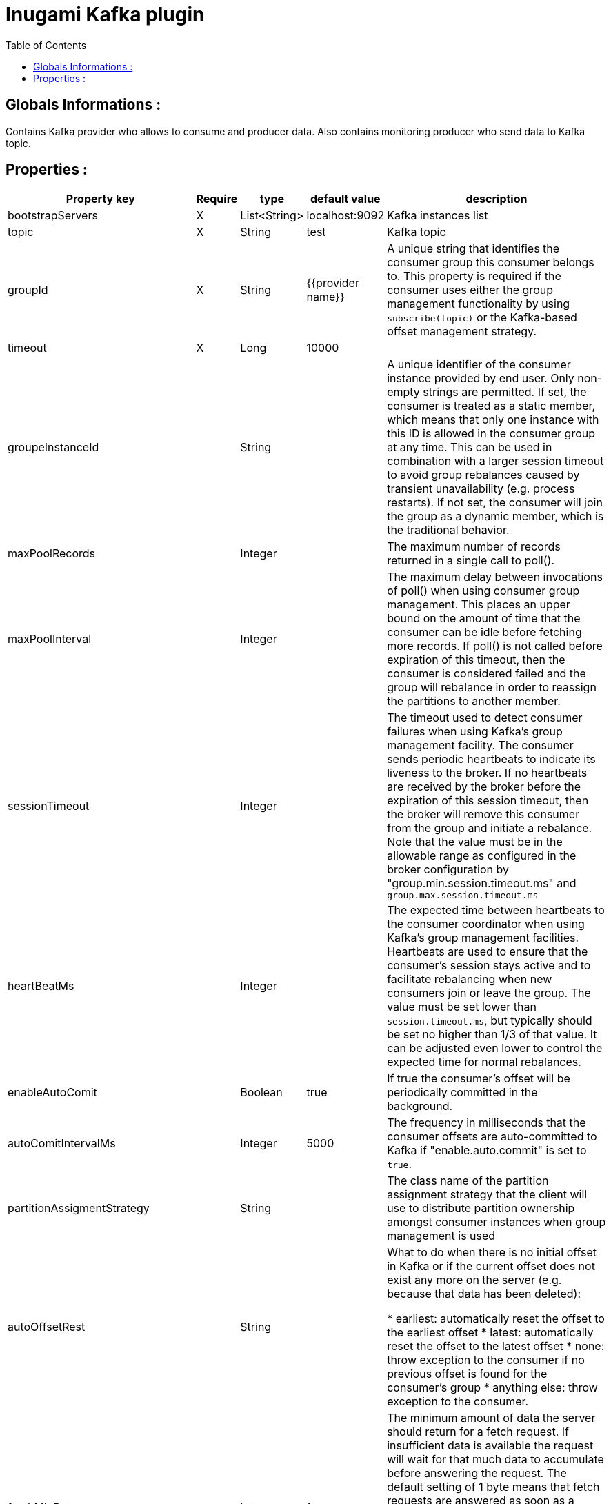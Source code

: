 = Inugami Kafka plugin
:encoding: UTF-8
:toc: macro
:toclevels: 4

toc::[4]

==  Globals Informations :
Contains Kafka provider who allows to consume and producer data. 
Also contains monitoring producer who send data to Kafka topic.


==  Properties :

|===
|Property key| Require | type | default value | description 

|bootstrapServers
|X
|List<String>
|localhost:9092
|Kafka instances list

|topic
|X
|String
|test
|Kafka topic


|groupId
|X
|String
|{{provider name}}
|A unique string that identifies the consumer group this consumer belongs to. This property is required if the consumer uses either the group management functionality by using `subscribe(topic)` or the Kafka-based offset management strategy.


|timeout
|X
|Long
|10000
|


|groupeInstanceId
|
|String
|
|A unique identifier of the consumer instance provided by end user. Only non-empty strings are permitted. If set, the consumer is treated as a static member,  which means that only one instance with this ID is allowed in the consumer group at any time.  This can be used in combination with a larger session timeout to avoid group rebalances caused by transient unavailability (e.g. process restarts). If not set, the consumer will join the group as a dynamic member, which is the traditional behavior.


|maxPoolRecords
|
|Integer
|
|The maximum number of records returned in a single call to poll().


|maxPoolInterval
|
|Integer
|
|The maximum delay between invocations of poll() when using  consumer group management. This places an upper bound on the amount of time that the consumer can be idle  before fetching more records. If poll() is not called before expiration of this timeout, then the consumer is considered failed and the group will rebalance in order to reassign the partitions to another member.


|sessionTimeout
|
|Integer
|
|The timeout used to detect consumer failures when using  Kafka's group management facility. The consumer sends periodic heartbeats to indicate its liveness to the broker. If no heartbeats are received by the broker before the expiration of this session timeout, then the broker will remove this consumer from the group and initiate a rebalance. Note that the value  must be in the allowable range as configured in the broker configuration by "group.min.session.timeout.ms" and `group.max.session.timeout.ms`


|heartBeatMs
|
|Integer
|
|The expected time between heartbeats to the consumer coordinator when using Kafka's group management facilities. Heartbeats are used to ensure that the consumer's session stays active and to facilitate rebalancing when new consumers join or leave the group. The value must be set lower than `session.timeout.ms`, but typically should be set no higher than 1/3 of that value. It can be adjusted even lower to control the expected time for normal rebalances.


|enableAutoComit
|
|Boolean
|true
|If true the consumer's offset will be periodically committed in the background.


|autoComitIntervalMs
|
|Integer
|5000
|The frequency in milliseconds that the consumer offsets are auto-committed to Kafka if "enable.auto.commit" is set to `true`.


|partitionAssigmentStrategy
|
|String
|
|The class name of the partition assignment strategy that the client will use to distribute partition ownership amongst consumer instances when group management is used


|autoOffsetRest
|
|String
|
|What to do when there is no initial offset in Kafka or if the current offset does not exist any more on the server (e.g. because that data has been deleted):

* earliest: automatically reset the offset to the earliest offset
* latest: automatically reset the offset to the latest offset
* none: throw exception to the consumer if no previous offset is found for the consumer's group
* anything else: throw exception to the consumer.


|fetchMinBytes
|
|Integer
|1
|The minimum amount of data the server should return for a fetch request. If insufficient data is available the request will wait for that much data to accumulate before answering the request. The default setting of 1 byte means that fetch requests are answered as soon as a single byte of data is available or the fetch request times out waiting for data to arrive. Setting this to something greater than 1 will cause the server to wait for larger amounts of data to accumulate which can improve server throughput a bit at the cost of some additional latency.


|fetchMaxBytes
|
|Integer
|5242880
|The maximum amount of data the server should return for a fetch request. Records are fetched in batches by the consumer, and if the first record batch in the first non-empty partition of the fetch is larger than this value, the record batch will still be returned to ensure that the consumer can make progress. As such, this is not a absolute maximum. The maximum record batch size accepted by the broker is defined via `message.max.bytes` (broker config) or `max.message.bytes` (topic config). Note that the consumer performs multiple fetches in parallel.


|fetchMaxWaitMs
|
|Integer
|500
|The maximum amount of time the server will block before answering the fetch request if there isn't sufficient data to immediately satisfy the requirement given by fetch.min.bytes.


|metadataMaxAge
|
|Long
|300000L
|The period of time in milliseconds after which we force a refresh of metadata even if we haven't seen any partition leadership changes to proactively discover any new brokers or partitions.


|maxPartitionFetchBytes
|
|Integer
|1048576
|The maximum amount of data per-partition the server will return. Records are fetched in batches by the consumer. If the first record batch in the first non-empty partition of the fetch is larger than this limit, the  batch will still be returned to ensure that the consumer can make progress. The maximum record batch size accepted by the broker is defined via "message.max.bytes" (broker config) or  `max.message.bytes` (topic config). See `fetchMaxBytes` configuration for limiting the consumer request size.


|sendBuffer
|
|Integer
|131072
|The size of the TCP send buffer (SO_SNDBUF) to use when sending data. If the value is -1, the OS default will be used.


|receiveBuffer
|
|Integer
|65536
|The size of the TCP receive buffer (SO_RCVBUF) to use when reading data. If the value is -1, the OS default will be used.


|clientId
|
|String
|{{provider name}}
|An id string to pass to the server when making requests. The purpose of this is to be able to track the source of requests beyond just ip/port by allowing a logical application name to be included in server-side request logging.


|clientRack
|
|String
|
|A rack identifier for this client. This can be any string value which indicates where this client is physically located. It corresponds with the broker config 'broker.rack'


|reconnectBackoffMs
|
|Long
|50L
|The base amount of time to wait before attempting to reconnect to a given host. This avoids repeatedly connecting to a host in a tight loop. This backoff applies to all connection attempts by the client to a broker.


|retryBackoff
|
|Long
|100L
|The amount of time to wait before attempting to retry a failed request to a given topic partition. This avoids repeatedly sending requests in a tight loop under some failure scenarios.


|metricsSampleWindowMs
|
|Long
|30000L
|The window of time a metrics sample is computed over


|metricsNumSample
|
|Long
|30000L
|The number of samples maintained to compute metrics.


|metricsRecordingLevel
|
|String
|
|The highest recording level for metrics.


|checkCrcs
|
|Boolean
|true
|Automatically check the CRC32 of the records consumed. This ensures no on-the-wire or on-disk corruption to the messages occurred. This check adds some overhead, so it may be disabled in cases seeking extreme performance.


|connectionsMaxIdleMs
|
|Long
|60000L
|Close idle connections after the number of milliseconds specified by this config.


|requestTimeout
|
|Integer
|30000
|The configuration controls the maximum amount of time the client will wait for the response of a request. If the response is not received before the timeout elapses the client will resend the request if necessary or fail the request if retries are exhausted.


|defaultApiTimeoutMs
|
|Integer
|60000
|Specifies the timeout (in milliseconds) for consumer APIs that could block. This configuration is used as the default timeout for all consumer operations that do not explicitly accept a `timeout` parameter.


|excludeInternalTopics
|
|Boolean
|true
|Whether internal topics matching a subscribed pattern should be excluded from the subscription. It is always possible to explicitly subscribe to an internal topic.


|defaultExcludeInternalTopics
|
|Boolean
|true
|


|leaveGroupOnClose
|
|Boolean
|true
|Whether or not the consumer should leave the group on close. If set to `false` then a rebalance won't occur until session.timeout.ms expires. Note: this is an internal configuration and could be changed in the future in a backward incompatible way


|isolationLevel
|
|String
|
|how to read messages written transactionally. If set to `read_committed`, consumer.poll() will only return transactional messages which have been committed. If set to `read_uncommitted` (the default), consumer.poll() will return all messages, even transactional messages which have been aborted. Non-transactional messages will be returned unconditionally in either mode. Messages will always be returned in offset order. Hence, in  `read_committed` mode, `consumer.poll()` will only return messages up to the last stable offset (LSO), which is the one less than the offset of the first open transaction. In particular any messages appearing after messages belonging to ongoing transactions will be withheld until the relevant transaction has been completed. As a result, `read_committed` consumers will not be able to read up to the high watermark when there are in flight transactions. Further, when in "read_committed" the seekToEnd method will return the LSO


|allowAutoCreateTopics
|
|Boolean
|true
|Allow automatic topic creation on the broker when" subscribing to or assigning a topic. A topic being subscribed to will be automatically created only if the broker allows for it using `auto.create.topics.enable` broker configuration. This configuration must be set to `false` when using brokers older than 0.11.0


|batchSize
|
|Integer
|16384
|The producer will attempt to batch records together into fewer requests whenever multiple records are being sent to the same partition. This helps performance on both the client and the server. This configuration controls the default batch size in bytes. No attempt will be made to batch records larger than this size. Requests sent to brokers will contain multiple batches, one for each partition with data available to be sent. A small batch size will make batching less common and may reduce throughput (a batch size of zero will disable batching entirely). A very large batch size may use memory a bit more wastefully as we will always allocate a buffer of the specified batch size in anticipation of additional records.


|acks
|
|String
|"1"
|The number of acknowledgments the producer requires the leader to have received before considering a request complete. This controls the durability of records that are sent. The following settings are allowed:
 
* `acks=0` : If set to zero then the producer will not wait for any acknowledgment from the server at all. The record will be immediately added to the socket buffer and considered sent. No guarantee can be made that the server has received the record in this case, and the `retries` configuration will not take effect (as the client won't generally know of any failures). The offset given back for each record will always be set to -1.
* `acks=1` : This will mean the leader will write the record to its local log but will respond without awaiting full acknowledgement from all followers. In this case should the leader fail immediately after acknowledging the record but before the followers have replicated it then the record will be lost.
* `acks=all` : This means the leader will wait for the full set of in-sync replicas to acknowledge the record. This guarantees that the record will not be lost as long as at least one in-sync replica remains alive. This is the strongest available guarantee. This is equivalent to the acks=-1 setting.


|lingerMs
|
|Long
|0L
|The producer groups together any records that arrive in between request transmissions into a single batched request. Normally this occurs only under load when records arrive faster than they can be sent out. However in some circumstances the client may want to reduce the number of requests even under moderate load. This setting accomplishes this by adding a small amount of artificial delay&mdash;that is, rather than immediately sending out a record the producer will wait for up to the given delay to allow other records to be sent so that the sends can be batched together. This can be thought "of as analogous to Nagle's algorithm in TCP. This setting gives the upper bound on the delay for batching: once we get `batchSize` configuration worth of records for a partition it will be sent immediately regardless of this setting, however if we have fewer than this many bytes accumulated for this partition we will 'linger' for th specified time waiting for more records to show up. This setting defaults to 0 (i.e. no delay). Setting `lingerMs=5`,  for example, would have the effect of reducing the number of requests sent but would add up to 5ms of latency to records sent in the absence of load.


|deliveryTimeoutMs
|
|Integer
|120000
|An upper bound on the time to report success or failure after a call to `send()` returns. This limits the total time that a record will be delayed prior to sending, the time to await acknowledgement from the broker (if expected), and the time allowed for retriable send failures. The producer may report failure to send a record earlier than this config if either an unrecoverable error is encountered, the retries have been exhausted, or the record is added to a batch which reached an earlier delivery expiration deadline. The value of this config should be greater than or equal to the sum of `requestTimeout` and `lingerMs`.


|maxRequestSize
|
|Integer
|1048576
|The maximum size of a request in bytes. This setting will limit the number of record batches the producer will send in a single request to avoid sending huge requests. This is also effectively a cap on the maximum record batch size. Note that the server  has its own cap on record batch size which may be different from this.


|maxBlockMs
|
|Long
|60000
|The configuration controls how long `KafkaProducer.send()` and `KafkaProducer.partitionsFor()` will block. These methods can be blocked either because the buffer is full or metadata unavailable. Blocking in the user-supplied serializers or partitioner will not be counted against this timeout.


|bufferMemory
|
|Long
|33554432
|The total bytes of memory the producer can use to buffer records waiting to be sent to the server. If records are sent faster than they can be delivered to the server the producer will block for `maxBlockMs` after which it will throw an exception. This setting should correspond roughly to the total memory the producer will use, but is not a hard bound since not all memory the producer uses is used for buffering. Some additional memory will be used for compression (if  compression is enabled) as well as for maintaining in-flight requests.


|compressionType
|
|String
|"none"
|The compression type for all data generated by the producer. The default is none (i.e. no compression). Valid  values are `none`, `gzip`, `snappy`, `lz4`, or `zstd<`. Compression is of full batches of data, so the efficacy of batching will also impact the compression ratio (more batching means better compression).


|maxInFlightRequestsPerConnection
|
|Integer
|5
|The maximum number of unacknowledged requests the client will send on a single connection before blocking.  Note that if this setting is set to be greater than 1 and there are failed sends, there is a risk of  message re-ordering due to retries (i.e., if retries are enabled).


|retries
|
|Integer
|50
|Setting a value greater than zero will cause the client to resend any record whose send fails with a potentially transient error. Note that this retry is no different than if the client resent the record upon receiving the error. Allowing retries without setting `maxInFlightRequestsPerConnection` to 1 will potentially change the ordering of records because if two batches are sent to a single partition, and the first fails and is retried but the second succeeds, then the records in the second batch may appear first. Note additionally that produce requests will be failed before the number of retries has been exhausted if the timeout configured by `deliveryTimeoutMs` expires first before successful acknowledgement. Users should generally prefer to leave this config unset and instead use `deliveryTimeoutMs` to control retry behavior.


|enableIdempotence
|
|Boolean
|false
|When set to 'true', the producer will ensure that exactly one copy of each message is written in the stream. If 'false', producer retries due to broker failures, etc., may write duplicates of the retried message in the stream. Note that enabling idempotence requires `maxInFlightRequestsPerConnection` to be less than or equal to 5, `retries` to be greater than 0 and `acks` must be 'all'. If these values  are not explicitly set by the user, suitable values will be chosen. If incompatible values are set,  a `ConfigException` will be thrown.


|transactionTimeout
|
|Integer
|60000
|The maximum amount of time in ms that the transaction coordinator will wait for a transaction status update from the producer before proactively aborting the ongoing transaction. If this value is larger than the transaction.max.timeout.ms setting in the broker, the request will fail with a `InvalidTransactionTimeout` error.


|transactionId
|
|String
|
|The TransactionalId to use for transactional delivery. This enables reliability semantics which span multiple producer sessions since it allows the client to guarantee that transactions using the same TransactionalId have been completed prior to starting any new transactions. If no TransactionalId is provided, then the producer is limited to idempotent delivery. Note that `enable.idempotence` must be enabled if a TransactionalId is configured.  he default is `null`, which means transactions cannot be used.  Note that, by default, transactions require a cluster of at least three brokers which is the recommended setting for production; for development you can change this, by adjusting broker setting `transaction.state.log.replication.factor`.

